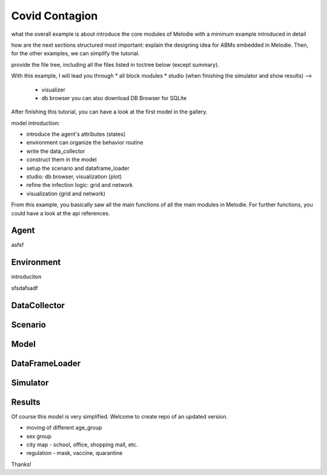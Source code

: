 
Covid Contagion
===============

what the overall example is about
introduce the core modules of Melodie with a minimum example introduced in detail

how are the next sections structured
most important: explain the designing idea for ABMs embedded in Melodie.
Then, for the other examples, we can simplify the tutorial.

provide the file tree, including all the files listed in toctree below (except summary).

With this example, I will lead you through
* all block modules
* studio (when finishing the simulator and show results) -->
  * visualizer
  * db browser you can also download DB Browser for SQLite

After finishing this tutorial, you can have a look at the first model in the gallery.


model introduction:

* introduce the agent's attributes (states)
* environment can organize the behavior routine
* write the data_collector
* construct them in the model
* setup the scenario and dataframe_loader
* studio: db browser, visualization (plot)
* refine the infection logic: grid and network
* visualization (grid and network)

From this example, you basically saw all the main functions of all the main modules in Melodie.
For further functions, you could have a look at the api references.

Agent
--------

asfsf

Environment
---------------
introduciton


sfsdafsadf

DataCollector
--------------

Scenario
----------

Model
--------

DataFrameLoader
----------------

Simulator
----------

Results
--------


Of course this model is very simplified. Welcome to create repo of an updated version.

* moving of different age_group
* sex group
* city map - school, office, shopping mall, etc.
* regulation - mask, vaccine, quarantine

Thanks!

